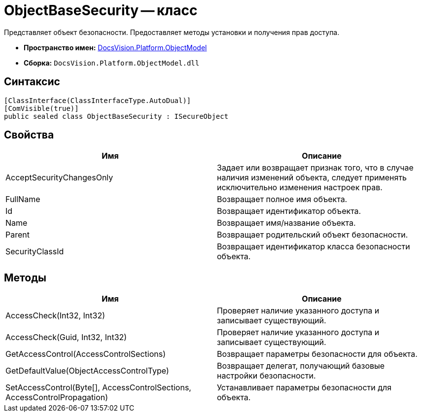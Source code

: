 = ObjectBaseSecurity -- класс

Представляет объект безопасности. Предоставляет методы установки и получения прав доступа.

* *Пространство имен:* xref:api/DocsVision/Platform/ObjectModel/ObjectModel_NS.adoc[DocsVision.Platform.ObjectModel]
* *Сборка:* `DocsVision.Platform.ObjectModel.dll`

== Синтаксис

[source,csharp]
----
[ClassInterface(ClassInterfaceType.AutoDual)]
[ComVisible(true)]
public sealed class ObjectBaseSecurity : ISecureObject
----

== Свойства

[cols=",",options="header"]
|===
|Имя |Описание
|AcceptSecurityChangesOnly |Задает или возвращает признак того, что в случае наличия изменений объекта, следует применять исключительно изменения настроек прав.
|FullName |Возвращает полное имя объекта.
|Id |Возвращает идентификатор объекта.
|Name |Возвращает имя/название объекта.
|Parent |Возвращает родительский объект безопасности.
|SecurityClassId |Возвращает идентификатор класса безопасности объекта.
|===

== Методы

[cols=",",options="header"]
|===
|Имя |Описание
|AccessCheck(Int32, Int32) |Проверяет наличие указанного доступа и записывает существующий.
|AccessCheck(Guid, Int32, Int32) |Проверяет наличие указанного доступа и записывает существующий.
|GetAccessControl(AccessControlSections) |Возвращает параметры безопасности для объекта.
|GetDefaultValue(ObjectAccessControlType) |Возвращает делегат, получающий базовые настройки безопасности.
|SetAccessControl(Byte[], AccessControlSections, AccessControlPropagation) |Устанавливает параметры безопасности для объекта.
|===

